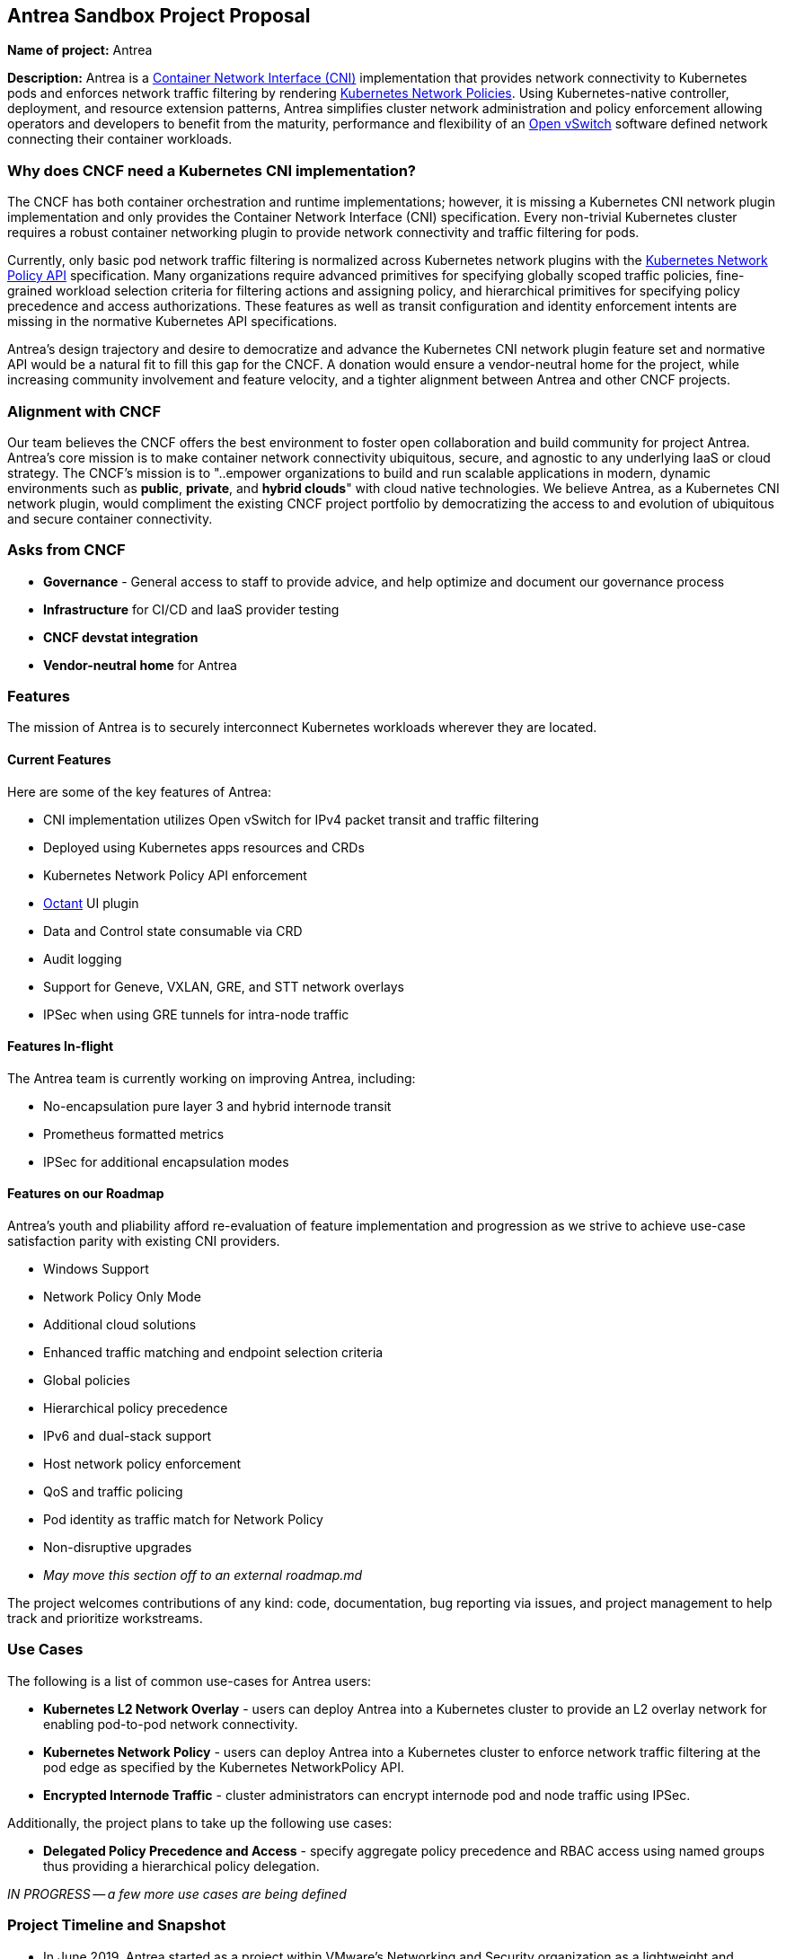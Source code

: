 == Antrea Sandbox Project Proposal

*Name of project:* Antrea

*Description:* Antrea is a https://github.com/containernetworking/cni[Container
Network Interface (CNI)] implementation that provides network connectivity to
Kubernetes pods and enforces network traffic filtering by rendering
https://kubernetes.io/docs/concepts/services-networking/network-policies/[Kubernetes
Network Policies]. Using Kubernetes-native controller, deployment, and resource
extension patterns, Antrea simplifies cluster network administration and policy
enforcement allowing operators and developers to benefit from the maturity,
performance and flexibility of an https://www.openvswitch.org/[Open vSwitch]
software defined network connecting their container workloads.

=== Why does CNCF need a Kubernetes CNI implementation?

The CNCF has both container orchestration and runtime implementations; however,
it is missing a Kubernetes CNI network plugin implementation and only provides
the Container Network Interface (CNI) specification. Every non-trivial
Kubernetes cluster requires a robust container networking plugin to provide
network connectivity and traffic filtering for pods.

Currently, only basic pod network traffic filtering is normalized across
Kubernetes network plugins with the
https://kubernetes.io/docs/reference/generated/kubernetes-api/v1.17/#networkpolicy-v1-networking-k8s-io[Kubernetes
Network Policy API] specification. Many organizations require advanced
primitives for specifying globally scoped traffic policies, fine-grained
workload selection criteria for filtering actions and assigning policy, and
hierarchical primitives for specifying policy precedence and access
authorizations. These features as well as transit configuration and identity
enforcement intents are missing in the normative Kubernetes API specifications.

Antrea's design trajectory and desire to democratize and advance the Kubernetes
CNI network plugin feature set and normative API would be a natural fit to fill
this gap for the CNCF. A donation would ensure a vendor-neutral home for the
project, while increasing community involvement and feature velocity, and a
tighter alignment between Antrea and other CNCF projects.

=== Alignment with CNCF

Our team believes the CNCF offers the best environment to foster open
collaboration and build community for project Antrea. Antrea's core mission is
to make container network connectivity ubiquitous, secure, and agnostic to any
underlying IaaS or cloud strategy. The CNCF's mission is to "..empower
organizations to build and run scalable applications in modern, dynamic
environments such as *public*, *private*, and *hybrid clouds*" with cloud native
technologies. We believe Antrea, as a Kubernetes CNI network plugin, would
compliment the existing CNCF project portfolio by democratizing the access to
and evolution of ubiquitous and secure container connectivity.

=== Asks from CNCF

* *Governance* - General access to staff to provide advice, and help optimize
and document our governance process
* *Infrastructure* for CI/CD and IaaS provider testing
* *CNCF devstat integration*
* *Vendor-neutral home* for Antrea

=== Features

The mission of Antrea is to securely interconnect Kubernetes workloads wherever
they are located.

==== Current Features
Here are some of the key features of Antrea:

* CNI implementation utilizes Open vSwitch for IPv4 packet transit and traffic filtering
* Deployed using Kubernetes apps resources and CRDs
* Kubernetes Network Policy API enforcement
* https://github.com/vmware-tanzu/octant[Octant] UI plugin
* Data and Control state consumable via CRD
* Audit logging
* Support for Geneve, VXLAN, GRE, and STT network overlays
* IPSec when using GRE tunnels for intra-node traffic

==== Features In-flight

The Antrea team is currently working on improving Antrea, including:

* No-encapsulation pure layer 3 and hybrid internode transit
* Prometheus formatted metrics
* IPSec for additional encapsulation modes

==== Features on our Roadmap

Antrea's youth and pliability afford re-evaluation of feature implementation and
progression as we strive to achieve use-case satisfaction parity with existing
CNI providers. 

* Windows Support
* Network Policy Only Mode
* Additional cloud solutions
* Enhanced traffic matching and endpoint selection criteria
* Global policies
* Hierarchical policy precedence
* IPv6 and dual-stack support
* Host network policy enforcement
* QoS and traffic policing
* Pod identity as traffic match for Network Policy
* Non-disruptive upgrades
* _May move this section off to an external roadmap.md_

The project welcomes contributions of any kind: code, documentation, bug reporting via issues, and project management to help track and prioritize workstreams.

=== Use Cases

The following is a list of common use-cases for Antrea users:

* *Kubernetes L2 Network Overlay* - users can deploy Antrea into a Kubernetes
cluster to provide an L2 overlay network for enabling pod-to-pod network
connectivity. 
* *Kubernetes Network Policy* - users can deploy Antrea into a
Kubernetes cluster to enforce network traffic filtering at the pod edge as
specified by the Kubernetes NetworkPolicy API.

* *Encrypted Internode Traffic* - cluster administrators can encrypt internode
pod and node traffic using IPSec.

Additionally, the project plans to take up the following use cases:

* *Delegated Policy Precedence and Access* - specify aggregate policy
precedence and RBAC access using named groups thus providing a hierarchical
policy delegation.

_IN PROGRESS -- a few more use cases are being defined_

=== Project Timeline and Snapshot

* In June 2019, Antrea started as a project within VMware's Networking and
Security organization as a lightweight and performant networking plugin based on
Open vSwitch for Kubernetes clusters. The project has been an open source
project from the outset to allow more developers from the community to use and
contribute to the project with a goal of producing a Kubernetes CNI that is able
to meet the complex multi- and hybrid-cloud requirements of modern cloud native
workloads.
* Antrea is currently being integrated into multiple VMware Kubernetes product lines
scheduled for release this year.
* In January 2010, Antrea passed 500 stars on Github and currently has 12
contributors.

=== Production Users

Antrea is gaining features rapidly but as of this time, does not have production
users. Antrea anticipates production usage to increase upon the release of
future near-term VMware products and as community interest grows.

=== CNCF Donation Details

* *Preferred Maturity Level*: Sandbox 
* *Sponsors:* TBD, considering Joe Beda
(depends on timing), Brendan Burns, Matt Klein
* *License:* Apache 2 
* *Source control repositories / issue tracker:* https://github.com/vmware-tanzu/antrea,
with GitHub project board tracking engineering work. _Will be moved to
github.com/projectantrea organization_ 
* *Infrastructure Required:* Infrastructure for CI / CD _(currently using GitHub Actions)_ 
* *Website:* https://antrea.io/. _(We will modify currently VMware styled page to match
https://github.com/cncf/foundation/blob/master/website-guidelines.md[CNCF
website guidelines])_ 
* *Release Methodology and Mechanics:* We currently do
feature releases every 4 weeks (and minor releases when needed). 
* *External dependencies (including licenses):* 
** *Go:*
https://github.com/golang/go/blob/master/LICENSE 
** *Open vSwitch:* Apache 2 
** *Open Consensus:* Apache 2 
** _Updates IN PROGRESS.._

=== Communication Channels and Social Media Accounts

All Antrea project discussion, planning, and support takes place over the following
communication channels:

* Slack -- https://kubernetes.slack.com/messages/CR2J23M0X[#antrea] channel on
http://slack.k8s.io/[Kubernetes Slack]
* Weekly Meetings
** https://github.com/vmware-tanzu/antrea/wiki/Community-Meetings[Meeting
Minutes]
** https://www.youtube.com/playlist?list=PLH5zTfQ3otSA6EOYDNb-MvcQRXACdCbQw[Meeting
Recordings]
* Mailing Lists (Google Groups)
** https://groups.google.com/forum/#!forum/projectantrea-announce[projectantrea-announce]
for important project announcements
** https://groups.google.com/forum/#!forum/projectantrea[projectantrea] for
updates about Antrea or provide feedback
** https://groups.google.com/forum/#!forum/projectantrea-dev[projectantrea-dev]
to participate in discussions on Antrea development
* *Twitter:*  https://twitter.com/ProjectAntrea[@ProjectAntrea]

=== Contributor Statistics

Antrea has had 12 VMware committers since the project's inception.

=== CNI Landscape



=== Appendices

==== Architecture

